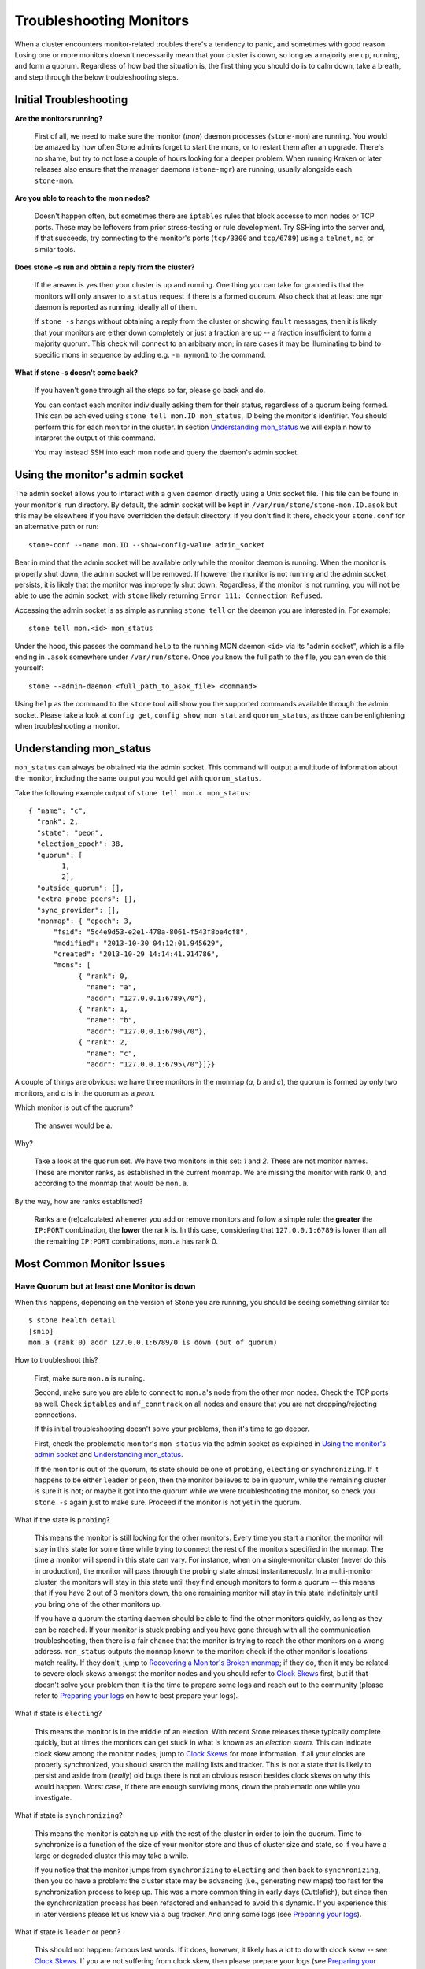 .. _rados-troubleshooting-mon:

=================================
 Troubleshooting Monitors
=================================

.. index:: monitor, high availability

When a cluster encounters monitor-related troubles there's a tendency to
panic, and sometimes with good reason. Losing one or more monitors doesn't
necessarily mean that your cluster is down, so long as a majority are up,
running, and form a quorum.
Regardless of how bad the situation is, the first thing you should do is to
calm down, take a breath, and step through the below troubleshooting steps.


Initial Troubleshooting
========================


**Are the monitors running?**

  First of all, we need to make sure the monitor (*mon*) daemon processes
  (``stone-mon``) are running.  You would be amazed by how often Stone admins
  forget to start the mons, or to restart them after an upgrade. There's no
  shame, but try to not lose a couple of hours looking for a deeper problem.
  When running Kraken or later releases also ensure that the manager
  daemons (``stone-mgr``) are running, usually alongside each ``stone-mon``.
 

**Are you able to reach to the mon nodes?**

  Doesn't happen often, but sometimes there are ``iptables`` rules that
  block accesse to mon nodes or TCP ports. These may be leftovers from
  prior stress-testing or rule development. Try SSHing into
  the server and, if that succeeds, try connecting to the monitor's ports
  (``tcp/3300`` and ``tcp/6789``) using a ``telnet``, ``nc``, or similar tools.

**Does stone -s run and obtain a reply from the cluster?**

  If the answer is yes then your cluster is up and running.  One thing you
  can take for granted is that the monitors will only answer to a ``status``
  request if there is a formed quorum.  Also check that at least one ``mgr``
  daemon is reported as running, ideally all of them.

  If ``stone -s`` hangs without obtaining a reply from the cluster
  or showing ``fault`` messages, then it is likely that your monitors
  are either down completely or just a fraction are up -- a fraction
  insufficient to form a majority quorum.  This check will connect to an
  arbitrary mon; in rare cases it may be illuminating to bind to specific
  mons in sequence by adding e.g. ``-m mymon1`` to the command.

**What if stone -s doesn't come back?**

  If you haven't gone through all the steps so far, please go back and do.

  You can contact each monitor individually asking them for their status,
  regardless of a quorum being formed. This can be achieved using
  ``stone tell mon.ID mon_status``, ID being the monitor's identifier. You should
  perform this for each monitor in the cluster. In section `Understanding
  mon_status`_ we will explain how to interpret the output of this command.

  You may instead SSH into each mon node and query the daemon's admin socket.


Using the monitor's admin socket
=================================

The admin socket allows you to interact with a given daemon directly using a
Unix socket file. This file can be found in your monitor's ``run`` directory.
By default, the admin socket will be kept in ``/var/run/stone/stone-mon.ID.asok``
but this may be elsewhere if you have overridden the default directory. If you
don't find it there, check your ``stone.conf`` for an alternative path or
run::

  stone-conf --name mon.ID --show-config-value admin_socket

Bear in mind that the admin socket will be available only while the monitor
daemon is running. When the monitor is properly shut down, the admin socket
will be removed. If however the monitor is not running and the admin socket
persists, it is likely that the monitor was improperly shut down.
Regardless, if the monitor is not running, you will not be able to use the
admin socket, with ``stone`` likely returning ``Error 111: Connection Refused``.

Accessing the admin socket is as simple as running ``stone tell`` on the daemon
you are interested in. For example::

  stone tell mon.<id> mon_status

Under the hood, this passes the command ``help`` to the running MON daemon
``<id>`` via its "admin socket", which is a file ending in ``.asok``
somewhere under ``/var/run/stone``. Once you know the full path to the file,
you can even do this yourself::

  stone --admin-daemon <full_path_to_asok_file> <command>

Using ``help`` as the command to the ``stone`` tool will show you the
supported commands available through the admin socket. Please take a look
at ``config get``, ``config show``, ``mon stat`` and ``quorum_status``,
as those can be enlightening when troubleshooting a monitor.


Understanding mon_status
=========================

``mon_status`` can always be obtained via the admin socket. This command will
output a multitude of information about the monitor, including the same output
you would get with ``quorum_status``.

Take the following example output of ``stone tell mon.c mon_status``::

  
  { "name": "c",
    "rank": 2,
    "state": "peon",
    "election_epoch": 38,
    "quorum": [
          1,
          2],
    "outside_quorum": [],
    "extra_probe_peers": [],
    "sync_provider": [],
    "monmap": { "epoch": 3,
        "fsid": "5c4e9d53-e2e1-478a-8061-f543f8be4cf8",
        "modified": "2013-10-30 04:12:01.945629",
        "created": "2013-10-29 14:14:41.914786",
        "mons": [
              { "rank": 0,
                "name": "a",
                "addr": "127.0.0.1:6789\/0"},
              { "rank": 1,
                "name": "b",
                "addr": "127.0.0.1:6790\/0"},
              { "rank": 2,
                "name": "c",
                "addr": "127.0.0.1:6795\/0"}]}}

A couple of things are obvious: we have three monitors in the monmap (*a*, *b*
and *c*), the quorum is formed by only two monitors, and *c* is in the quorum
as a *peon*.

Which monitor is out of the quorum?

  The answer would be **a**.

Why?

  Take a look at the ``quorum`` set. We have two monitors in this set: *1*
  and *2*. These are not monitor names. These are monitor ranks, as established
  in the current monmap. We are missing the monitor with rank 0, and according
  to the monmap that would be ``mon.a``.

By the way, how are ranks established?

  Ranks are (re)calculated whenever you add or remove monitors and follow a
  simple rule: the **greater** the ``IP:PORT`` combination, the **lower** the
  rank is. In this case, considering that ``127.0.0.1:6789`` is lower than all
  the remaining ``IP:PORT`` combinations, ``mon.a`` has rank 0.

Most Common Monitor Issues
===========================

Have Quorum but at least one Monitor is down
---------------------------------------------

When this happens, depending on the version of Stone you are running,
you should be seeing something similar to::

      $ stone health detail
      [snip]
      mon.a (rank 0) addr 127.0.0.1:6789/0 is down (out of quorum)

How to troubleshoot this?

  First, make sure ``mon.a`` is running.

  Second, make sure you are able to connect to ``mon.a``'s node from the
  other mon nodes. Check the TCP ports as well. Check ``iptables`` and
  ``nf_conntrack`` on all nodes and ensure that you are not
  dropping/rejecting connections.

  If this initial troubleshooting doesn't solve your problems, then it's
  time to go deeper.

  First, check the problematic monitor's ``mon_status`` via the admin
  socket as explained in `Using the monitor's admin socket`_ and
  `Understanding mon_status`_.

  If the monitor is out of the quorum, its state should be one of
  ``probing``, ``electing`` or ``synchronizing``. If it happens to be either
  ``leader`` or ``peon``, then the monitor believes to be in quorum, while
  the remaining cluster is sure it is not; or maybe it got into the quorum
  while we were troubleshooting the monitor, so check you ``stone -s`` again
  just to make sure. Proceed if the monitor is not yet in the quorum.

What if the state is ``probing``?

  This means the monitor is still looking for the other monitors. Every time
  you start a monitor, the monitor will stay in this state for some time
  while trying to connect the rest of the monitors specified in the ``monmap``.
  The time a monitor will spend in this state can vary. For instance, when on
  a single-monitor cluster (never do this in production),
  the monitor will pass through the probing state almost instantaneously.
  In a multi-monitor cluster, the monitors will stay in this state until they
  find enough monitors to form a quorum -- this means that if you have 2 out
  of 3 monitors down, the one remaining monitor will stay in this state
  indefinitely until you bring one of the other monitors up.

  If you have a quorum the starting daemon should be able to find the
  other monitors quickly, as long as they can be reached. If your
  monitor is stuck probing and you have gone through with all the communication
  troubleshooting, then there is a fair chance that the monitor is trying
  to reach the other monitors on a wrong address. ``mon_status`` outputs the
  ``monmap`` known to the monitor: check if the other monitor's locations
  match reality. If they don't, jump to
  `Recovering a Monitor's Broken monmap`_; if they do, then it may be related
  to severe clock skews amongst the monitor nodes and you should refer to
  `Clock Skews`_ first, but if that doesn't solve your problem then it is
  the time to prepare some logs and reach out to the community (please refer
  to `Preparing your logs`_ on how to best prepare your logs).


What if state is ``electing``?

  This means the monitor is in the middle of an election. With recent Stone
  releases these typically complete quickly, but at times the monitors can
  get stuck in what is known as an *election storm*. This can indicate
  clock skew among the monitor nodes; jump to
  `Clock Skews`_ for more information. If all your clocks are properly
  synchronized, you should search the mailing lists and tracker.
  This is not a state that is likely to persist and aside from
  (*really*) old bugs there is not an obvious reason besides clock skews on
  why this would happen.  Worst case, if there are enough surviving mons,
  down the problematic one while you investigate.

What if state is ``synchronizing``?

  This means the monitor is catching up with the rest of the cluster in
  order to join the quorum. Time to synchronize is a function of the size
  of your monitor store and thus of cluster size and state, so if you have a
  large or degraded cluster this may take a while.

  If you notice that the monitor jumps from ``synchronizing`` to
  ``electing`` and then back to ``synchronizing``, then you do have a
  problem: the cluster state may be advancing (i.e., generating new maps)
  too fast for the synchronization process to keep up. This was a more common
  thing in early days (Cuttlefish), but since then the synchronization process
  has been refactored and enhanced to avoid this dynamic. If you experience
  this in later versions please let us know via a bug tracker. And bring some logs
  (see `Preparing your logs`_).

What if state is ``leader`` or ``peon``?

  This should not happen:  famous last words.  If it does, however, it likely
  has a lot to do with clock skew -- see `Clock Skews`_. If you are not
  suffering from clock skew, then please prepare your logs (see
  `Preparing your logs`_) and reach out to the community.


Recovering a Monitor's Broken ``monmap``
----------------------------------------

This is how a ``monmap`` usually looks, depending on the number of
monitors::


      epoch 3
      fsid 5c4e9d53-e2e1-478a-8061-f543f8be4cf8
      last_changed 2013-10-30 04:12:01.945629
      created 2013-10-29 14:14:41.914786
      0: 127.0.0.1:6789/0 mon.a
      1: 127.0.0.1:6790/0 mon.b
      2: 127.0.0.1:6795/0 mon.c
      
This may not be what you have however. For instance, in some versions of
early Cuttlefish there was a bug that could cause your ``monmap``
to be nullified.  Completely filled with zeros. This means that not even
``monmaptool`` would be able to make sense of cold, hard, inscrutable zeros.
It's also possible to end up with a monitor with a severely outdated monmap,
notably if the node has been down for months while you fight with your vendor's
TAC.  The subject ``stone-mon`` daemon might be unable to find the surviving
monitors (e.g., say ``mon.c`` is down; you add a new monitor ``mon.d``,
then remove ``mon.a``, then add a new monitor ``mon.e`` and remove
``mon.b``; you will end up with a totally different monmap from the one
``mon.c`` knows).

In this situation you have two possible solutions:

Scrap the monitor and redeploy

  You should only take this route if you are positive that you won't
  lose the information kept by that monitor; that you have other monitors
  and that they are running just fine so that your new monitor is able
  to synchronize from the remaining monitors. Keep in mind that destroying
  a monitor, if there are no other copies of its contents, may lead to
  loss of data.

Inject a monmap into the monitor

  Usually the safest path. You should grab the monmap from the remaining
  monitors and inject it into the monitor with the corrupted/lost monmap.

  These are the basic steps:

  1. Is there a formed quorum? If so, grab the monmap from the quorum::

      $ stone mon getmap -o /tmp/monmap

  2. No quorum? Grab the monmap directly from another monitor (this
     assumes the monitor you are grabbing the monmap from has id ID-FOO
     and has been stopped)::

      $ stone-mon -i ID-FOO --extract-monmap /tmp/monmap

  3. Stop the monitor you are going to inject the monmap into.

  4. Inject the monmap::

      $ stone-mon -i ID --inject-monmap /tmp/monmap

  5. Start the monitor

  Please keep in mind that the ability to inject monmaps is a powerful
  feature that can cause havoc with your monitors if misused as it will
  overwrite the latest, existing monmap kept by the monitor.


Clock Skews
------------

Monitor operation can be severely affected by clock skew among the quorum's
mons, as the PAXOS consensus algorithm requires tight time alignment.
Skew can result in weird behavior with no obvious
cause. To avoid such issues, you must run a clock synchronization tool
on your monitor nodes:  ``Chrony`` or the legacy ``ntpd``.  Be sure to
configure the mon nodes with the `iburst` option and multiple peers:

* Each other
* Internal ``NTP`` servers
* Multiple external, public pool servers

For good measure, *all* nodes in your cluster should also sync against
internal and external servers, and perhaps even your mons.  ``NTP`` servers
should run on bare metal; VM virtualized clocks are not suitable for steady
timekeeping.  Visit `https://www.ntp.org <https://www.ntp.org>`_ for more info.  Your
organization may already have quality internal ``NTP`` servers you can use.  
Sources for ``NTP`` server appliances include:

* Microsemi (formerly Symmetricom) `https://microsemi.com <https://www.microsemi.com/product-directory/3425-timing-synchronization>`_
* EndRun `https://endruntechnologies.com <https://endruntechnologies.com/products/ntp-time-servers>`_
* Netburner `https://www.netburner.com <https://www.netburner.com/products/network-time-server/pk70-ex-ntp-network-time-server>`_


What's the maximum tolerated clock skew?

  By default the monitors will allow clocks to drift up to 0.05 seconds (50 ms).


Can I increase the maximum tolerated clock skew?

  The maximum tolerated clock skew is configurable via the
  ``mon-clock-drift-allowed`` option, and
  although you *CAN* you almost certainly *SHOULDN'T*. The clock skew mechanism
  is in place because clock-skewed monitors are liely to misbehave. We, as
  developers and QA aficionados, are comfortable with the current default
  value, as it will alert the user before the monitors get out hand. Changing
  this value may cause unforeseen effects on the
  stability of the monitors and overall cluster health.

How do I know there's a clock skew?

  The monitors will warn you via the cluster status ``HEALTH_WARN``. ``stone health
  detail`` or ``stone status`` should show something like::

      mon.c addr 10.10.0.1:6789/0 clock skew 0.08235s > max 0.05s (latency 0.0045s)

  That means that ``mon.c`` has been flagged as suffering from a clock skew.

  On releases beginning with Luminous you can issue the
  ``stone time-sync-status`` command to check status.  Note that the lead mon
  is typically the one with the numerically lowest IP address.  It will always
  show ``0``: the reported offsets of other mons are relative to
  the lead mon, not to any external reference source.


What should I do if there's a clock skew?

  Synchronize your clocks. Running an NTP client may help. If you are already
  using one and you hit this sort of issues, check if you are using some NTP
  server remote to your network and consider hosting your own NTP server on
  your network.  This last option tends to reduce the amount of issues with
  monitor clock skews.


Client Can't Connect or Mount
------------------------------

Check your IP tables. Some OS install utilities add a ``REJECT`` rule to
``iptables``. The rule rejects all clients trying to connect to the host except
for ``ssh``. If your monitor host's IP tables have such a ``REJECT`` rule in
place, clients connecting from a separate node will fail to mount with a timeout
error. You need to address ``iptables`` rules that reject clients trying to
connect to Stone daemons.  For example, you would need to address rules that look
like this appropriately::

	REJECT all -- anywhere anywhere reject-with icmp-host-prohibited

You may also need to add rules to IP tables on your Stone hosts to ensure
that clients can access the ports associated with your Stone monitors (i.e., port
6789 by default) and Stone OSDs (i.e., 6800 through 7300 by default). For
example::

	iptables -A INPUT -m multiport -p tcp -s {ip-address}/{netmask} --dports 6789,6800:7300 -j ACCEPT

Monitor Store Failures
======================

Symptoms of store corruption
----------------------------

Stone monitor stores the :term:`Cluster Map` in a key/value store such as LevelDB. If
a monitor fails due to the key/value store corruption, following error messages
might be found in the monitor log::

  Corruption: error in middle of record

or::

  Corruption: 1 missing files; e.g.: /var/lib/stone/mon/mon.foo/store.db/1234567.ldb

Recovery using healthy monitor(s)
---------------------------------

If there are any survivors, we can always :ref:`replace <adding-and-removing-monitors>` the corrupted one with a
new one. After booting up, the new joiner will sync up with a healthy
peer, and once it is fully sync'ed, it will be able to serve the clients.

.. _mon-store-recovery-using-osds:

Recovery using OSDs
-------------------

But what if all monitors fail at the same time? Since users are encouraged to
deploy at least three (and preferably five) monitors in a Stone cluster, the chance of simultaneous
failure is rare. But unplanned power-downs in a data center with improperly
configured disk/fs settings could fail the underlying file system, and hence
kill all the monitors. In this case, we can recover the monitor store with the
information stored in OSDs.::

  ms=/root/mon-store
  mkdir $ms
  
  # collect the cluster map from stopped OSDs
  for host in $hosts; do
    rsync -avz $ms/. user@$host:$ms.remote
    rm -rf $ms
    ssh user@$host <<EOF
      for osd in /var/lib/stone/osd/stone-*; do
        stone-objectstore-tool --data-path \$osd --no-mon-config --op update-mon-db --mon-store-path $ms.remote
      done
  EOF
    rsync -avz user@$host:$ms.remote/. $ms
  done
  
  # rebuild the monitor store from the collected map, if the cluster does not
  # use stonex authentication, we can skip the following steps to update the
  # keyring with the caps, and there is no need to pass the "--keyring" option.
  # i.e. just use "stone-monstore-tool $ms rebuild" instead
  stone-authtool /path/to/admin.keyring -n mon. \
    --cap mon 'allow *'
  stone-authtool /path/to/admin.keyring -n client.admin \
    --cap mon 'allow *' --cap osd 'allow *' --cap mds 'allow *'
  # add one or more stone-mgr's key to the keyring. in this case, an encoded key
  # for mgr.x is added, you can find the encoded key in
  # /etc/stone/${cluster}.${mgr_name}.keyring on the machine where stone-mgr is
  # deployed
  stone-authtool /path/to/admin.keyring --add-key 'AQDN8kBe9PLWARAAZwxXMr+n85SBYbSlLcZnMA==' -n mgr.x \
    --cap mon 'allow profile mgr' --cap osd 'allow *' --cap mds 'allow *'
  # if your monitors' ids are not single characters like 'a', 'b', 'c', please
  # specify them in the command line by passing them as arguments of the "--mon-ids"
  # option. if you are not sure, please check your stone.conf to see if there is any
  # sections named like '[mon.foo]'. don't pass the "--mon-ids" option, if you are
  # using DNS SRV for looking up monitors.
  stone-monstore-tool $ms rebuild -- --keyring /path/to/admin.keyring --mon-ids alpha beta gamma
  
  # make a backup of the corrupted store.db just in case!  repeat for
  # all monitors.
  mv /var/lib/stone/mon/mon.foo/store.db /var/lib/stone/mon/mon.foo/store.db.corrupted

  # move rebuild store.db into place.  repeat for all monitors.
  mv $ms/store.db /var/lib/stone/mon/mon.foo/store.db
  chown -R stone:stone /var/lib/stone/mon/mon.foo/store.db

The steps above

#. collect the map from all OSD hosts,
#. then rebuild the store,
#. fill the entities in keyring file with appropriate caps
#. replace the corrupted store on ``mon.foo`` with the recovered copy.

Known limitations
~~~~~~~~~~~~~~~~~

Following information are not recoverable using the steps above:

- **some added keyrings**: all the OSD keyrings added using ``stone auth add`` command
  are recovered from the OSD's copy. And the ``client.admin`` keyring is imported
  using ``stone-monstore-tool``. But the MDS keyrings and other keyrings are missing
  in the recovered monitor store. You might need to re-add them manually.

- **creating pools**: If any RADOS pools were in the process of being creating, that state is lost.  The recovery tool assumes that all pools have been created.  If there are PGs that are stuck in the 'unknown' after the recovery for a partially created pool, you can force creation of the *empty* PG with the ``stone osd force-create-pg`` command.  Note that this will create an *empty* PG, so only do this if you know the pool is empty.

- **MDS Maps**: the MDS maps are lost.



Everything Failed! Now What?
=============================

Reaching out for help
----------------------

You can find us on IRC at #stone and #stone-devel at OFTC (server irc.oftc.net)
and on ``stone-devel@vger.kernel.org`` and ``stone-users@lists.stone.com``. Make
sure you have grabbed your logs and have them ready if someone asks: the faster
the interaction and lower the latency in response, the better chances everyone's
time is optimized.


Preparing your logs
---------------------

Monitor logs are, by default, kept in ``/var/log/stone/stone-mon.FOO.log*``. We
may want them. However, your logs may not have the necessary information. If
you don't find your monitor logs at their default location, you can check
where they should be by running::

  stone-conf --name mon.FOO --show-config-value log_file

The amount of information in the logs are subject to the debug levels being
enforced by your configuration files. If you have not enforced a specific
debug level then Stone is using the default levels and your logs may not
contain important information to track down you issue.
A first step in getting relevant information into your logs will be to raise
debug levels. In this case we will be interested in the information from the
monitor.
Similarly to what happens on other components, different parts of the monitor
will output their debug information on different subsystems.

You will have to raise the debug levels of those subsystems more closely
related to your issue. This may not be an easy task for someone unfamiliar
with troubleshooting Stone. For most situations, setting the following options
on your monitors will be enough to pinpoint a potential source of the issue::

      debug mon = 10
      debug ms = 1

If we find that these debug levels are not enough, there's a chance we may
ask you to raise them or even define other debug subsystems to obtain infos
from -- but at least we started off with some useful information, instead
of a massively empty log without much to go on with.

Do I need to restart a monitor to adjust debug levels?
------------------------------------------------------

No. You may do it in one of two ways:

You have quorum

  Either inject the debug option into the monitor you want to debug::

        stone tell mon.FOO config set debug_mon 10/10

  or into all monitors at once::

        stone tell mon.* config set debug_mon 10/10

No quorum

  Use the monitor's admin socket and directly adjust the configuration
  options::

      stone daemon mon.FOO config set debug_mon 10/10


Going back to default values is as easy as rerunning the above commands
using the debug level ``1/10`` instead.  You can check your current
values using the admin socket and the following commands::

      stone daemon mon.FOO config show

or::

      stone daemon mon.FOO config get 'OPTION_NAME'


Reproduced the problem with appropriate debug levels. Now what?
----------------------------------------------------------------

Ideally you would send us only the relevant portions of your logs.
We realise that figuring out the corresponding portion may not be the
easiest of tasks. Therefore, we won't hold it to you if you provide the
full log, but common sense should be employed. If your log has hundreds
of thousands of lines, it may get tricky to go through the whole thing,
specially if we are not aware at which point, whatever your issue is,
happened. For instance, when reproducing, keep in mind to write down
current time and date and to extract the relevant portions of your logs
based on that.

Finally, you should reach out to us on the mailing lists, on IRC or file
a new issue on the `tracker`_.

.. _tracker: http://tracker.stone.com/projects/stone/issues/new
